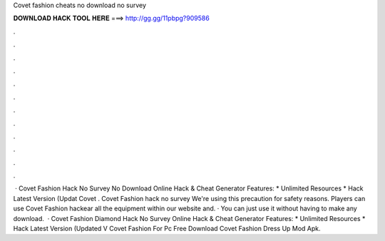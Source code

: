 Covet fashion cheats no download no survey

𝐃𝐎𝐖𝐍𝐋𝐎𝐀𝐃 𝐇𝐀𝐂𝐊 𝐓𝐎𝐎𝐋 𝐇𝐄𝐑𝐄 ===> http://gg.gg/11pbpg?909586

.

.

.

.

.

.

.

.

.

.

.

.

 · Covet Fashion Hack No Survey No Download Online Hack & Cheat Generator Features: * Unlimited Resources * Hack Latest Version (Updat Covet . Covet Fashion hack no survey We're using this precaution for safety reasons. Players can use Covet Fashion hackear all the equipment within our website and. · You can just use it without having to make any download.  · Covet Fashion Diamond Hack No Survey Online Hack & Cheat Generator Features: * Unlimited Resources * Hack Latest Version (Updated V Covet Fashion For Pc Free Download Covet Fashion Dress Up Mod Apk.